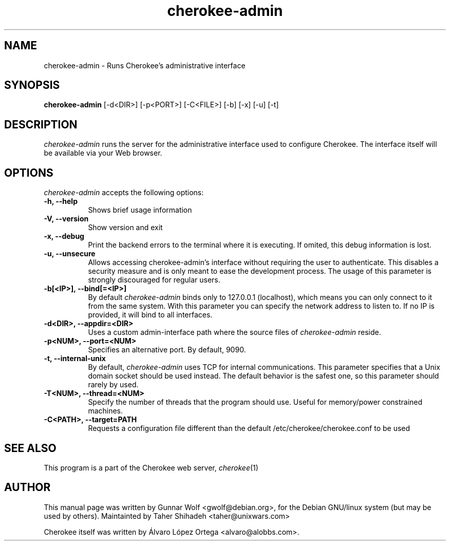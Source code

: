 .TH cherokee-admin 8 "February 16, 2011"
.SH NAME
cherokee-admin - Runs Cherokee's administrative interface
.SH SYNOPSIS
.B cherokee-admin
[\-d<DIR>] [\-p<PORT>] [\-C<FILE>] [\-b] [\-x] [\-u] [\-t]
.SH DESCRIPTION
\fIcherokee-admin\fP runs the server for the administrative interface
used to configure Cherokee. The interface itself will be available via
your Web browser.
.SH OPTIONS
\fIcherokee-admin\fP accepts the following options:
.TP 8
.B  \-h, --help
Shows brief usage information
.TP 8
.B  \-V, --version
Show version and exit
.TP 8
.B  \-x, --debug
Print the backend errors to the terminal where it is executing. If
omited, this debug information is lost.
.TP 8
.B \-u, --unsecure
Allows accessing cherokee-admin's interface without requiring the user
to authenticate. This disables a security measure and is only meant to
ease the development process. The usage of this parameter is strongly
discouraged for regular users.
.TP 8
.B  \-b[<IP>], --bind[=<IP>]
By default \fIcherokee-admin\fP binds only to 127.0.0.1 (localhost), which
means you can only connect to it from the same system. With this parameter
you can specify the network address to listen to. If no IP is provided,
it will bind to all interfaces.
.TP 8
.B  \-d<DIR>, --appdir=<DIR>
Uses a custom admin-interface path where the source files of
\fIcherokee-admin\fP reside.
.TP 8
.B \-p<NUM>, --port=<NUM>
Specifies an alternative port. By default, 9090.
.TP 8
.B \-t,  --internal-unix
By default, \fIcherokee-admin\fP uses TCP for internal
communications. This parameter specifies that a Unix domain socket
should be used instead. The default behavior is the safest one, so
this parameter should rarely by used.
.TP 8
.B  \-T<NUM>, --thread=<NUM>
Specify the number of threads that the program should use. Useful for
memory/power constrained machines.
.TP 8
.B  \-C<PATH>, --target=PATH
Requests a configuration file different than the default
/etc/cherokee/cherokee.conf to be used
.SH SEE ALSO
This program is a part of the Cherokee web server, \&\fIcherokee\fR\|(1)
.SH AUTHOR
This manual page was written by Gunnar Wolf <gwolf@debian.org>, for
the Debian GNU/linux system (but may be used by others). Maintainted by
Taher Shihadeh <taher@unixwars.com>
.PP
Cherokee itself was written by Álvaro López Ortega
<alvaro@alobbs.com>.

